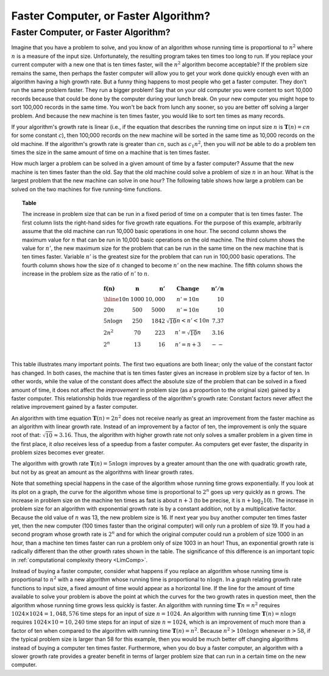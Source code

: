 .. raw:: html

   <script>ODSA.SETTINGS.MODULE_SECTIONS = [];</script>

.. _AnalCompvsAlg:


.. raw:: html

   <script>ODSA.SETTINGS.DISP_MOD_COMP = true;ODSA.SETTINGS.MODULE_NAME = "AnalCompvsAlg";ODSA.SETTINGS.MODULE_LONG_NAME = "Faster Computer, or Faster Algorithm?";ODSA.SETTINGS.MODULE_CHAPTER = "Algorithm Analysis"; ODSA.SETTINGS.BUILD_DATE = "2021-12-05 15:41:43"; ODSA.SETTINGS.BUILD_CMAP = true;JSAV_OPTIONS['lang']='en';JSAV_EXERCISE_OPTIONS['code']='pseudo';</script>


.. |--| unicode:: U+2013   .. en dash
.. |---| unicode:: U+2014  .. em dash, trimming surrounding whitespace
   :trim:


.. This file is part of the OpenDSA eTextbook project. See
.. http://opendsa.org for more details.
.. Copyright (c) 2012-2020 by the OpenDSA Project Contributors, and
.. distributed under an MIT open source license.

.. avmetadata::
   :author: Cliff Shaffer
   :requires: growth rate
   :satisfies:
   :topic: Algorithm Analysis

Faster Computer, or Faster Algorithm?
=====================================

Faster Computer, or Faster Algorithm?
-------------------------------------

Imagine that you have a problem to solve, and you know of an algorithm
whose running time is proportional to :math:`n^2` where :math:`n` is a
measure of the input size.
Unfortunately, the resulting program takes ten times too long to run.
If you replace your current computer with a new one that is ten times
faster, will the :math:`n^2` algorithm become acceptable?
If the problem size remains the same, then perhaps
the faster computer will allow you to get your work done quickly
enough even with an algorithm having a high growth rate.
But a funny thing happens to most people who get a faster computer.
They don't run the same problem faster.
They run a bigger problem!
Say that on your old computer you were content to sort
10,000 records because that could be done by the computer during your
lunch break.
On your new computer you might hope to sort 100,000
records in the same time.
You won't be back from lunch any sooner, so you are better off solving
a larger problem.
And because the new machine is ten times faster, you would like to
sort ten times as many records.

If your algorithm's growth rate is linear (i.e., if the equation that
describes the running time on input size :math:`n` is
:math:`\mathbf{T}(n) = cn` for some constant :math:`c`),
then 100,000 records on the new machine will be sorted in the same
time as 10,000 records on the old machine.
If the algorithm's growth rate is greater than :math:`cn`,
such as :math:`c_1n^2`, then you will *not* be able to do a
problem ten times the size in the same amount of time on a machine
that is ten times faster.

How much larger a problem can be solved
in a given amount of time by a faster computer?
Assume that the new machine is ten times faster than the old.
Say that the old machine could solve a problem of size :math:`n` in an
hour.
What is the largest problem that the new machine can solve in one
hour?
The following table shows how large a problem can be solved
on the two machines for five running-time functions.

.. _Speedups:

.. topic:: Table

   The increase in problem size that can be run
   in a fixed period of time on a computer that is ten times faster.
   The first column lists the right-hand sides for five growth rate
   equations.
   For the purpose of this example, arbitrarily assume that the old
   machine can run 10,000 basic operations in one hour.
   The second column shows the maximum value for :math:`n` that can be
   run in 10,000 basic operations on the old machine.
   The third column shows the value for :math:`n'`, the new maximum
   size for the problem that can be run in the same time on the new
   machine that is ten times faster.
   Variable :math:`n'` is the greatest size for the problem that can
   run in 100,000 basic operations.
   The fourth column shows how the size of :math:`n` changed to become
   :math:`n'` on the new machine.
   The fifth column shows the increase in the problem size as the
   ratio of :math:`n'` to :math:`n`.

   .. math::

      \begin{array} {l|r|r|l|r}
      \mathbf{f(n)} &
      \mathbf{n} & 
      \mathbf{n'} &
      \mathbf{Change} &
      \mathbf{n'/n}\\
      \hline
      10n         & 1000 & 10,000 & n' = 10n               & 10\\
      20n         & 500  & 5000   & n' = 10n               & 10\\
      5 n \log n  & 250  & 1842   & \sqrt{10} n < n' < 10n & 7.37\\
      2 n^2       & 70   & 223    & n' = \sqrt{10} n       & 3.16\\
      2^n         & 13   & 16     & n' = n + 3             & --\\
      \end{array}


This table illustrates many important points.
The first two equations are both linear; only the value of the
constant factor has changed.
In both cases, the machine that is ten times faster gives an increase
in problem size by a factor of ten.
In other words, while the value of the constant
does affect the absolute size of the problem that can be solved in a
fixed amount of time, it does not affect the *improvement* in
problem size (as a proportion to the original size) gained by a faster
computer.
This relationship holds true regardless of the algorithm's growth
rate:
Constant factors never affect the relative improvement gained
by a faster computer.

An algorithm with time equation :math:`\mathbf{T}(n) = 2n^2` does not
receive nearly as great an improvement from the faster machine as an
algorithm with linear growth rate.
Instead of an improvement by a factor of ten, the improvement
is only the square root of that: :math:`\sqrt{10} \approx 3.16`.
Thus, the algorithm with higher growth rate not only solves a smaller
problem in a given time in the first place, it *also*
receives less of a speedup from a faster computer.
As computers get ever faster, the disparity in problem sizes becomes
ever greater.

The algorithm with growth rate :math:`\mathbf{T}(n) = 5 n \log n`
improves by a greater amount than the one with quadratic growth rate,
but not by as great an amount as the algorithms with linear growth
rates.

Note that something special happens in the case of the
algorithm whose running time grows exponentially.
If you look at its plot on a graph, the curve for the algorithm
whose time is proportional to :math:`2^n` goes up very quickly as
:math:`n` grows.
The increase in problem size on the machine ten times as fast is 
about :math:`n + 3` 
(to be precise, it is :math:`n + \log_2 10`).
The increase in problem size for an algorithm with exponential growth
rate is by a constant addition, not by a multiplicative factor.
Because the old value of :math:`n` was 13, the new problem size is
16. 
If next year you buy another computer ten times faster yet, then the
new computer (100 times faster than the original computer) will only
run a problem of size 19.
If you had a second program whose growth rate is :math:`2^n` and for
which the original computer could run a problem of size 1000 in an hour,
than a machine ten times faster can run a problem only of size 1003 in
an hour!
Thus, an exponential growth rate is radically different than the
other growth rates shown in the table.
The significance of this difference is an important topic in
:ref:`computational complexity theory  <LimComp>`.

Instead of buying a faster computer,
consider what happens if you replace an algorithm whose
running time is proportional to :math:`n^2` with a new
algorithm whose running time is proportional to :math:`n \log n`.
In a graph relating growth rate functions to input size,
a fixed amount of time would appear as a horizontal line.
If the line for the amount of time available to solve your problem
is above the point at which the curves for the two growth rates in
question meet, then the algorithm whose running time grows less
quickly is faster.
An algorithm with running time :math:`\mathbf{T}n=n^2` requires
:math:`1024 \times 1024 = 1,048,576` time steps for an input of size
:math:`n=1024`.
An algorithm with running time :math:`\mathbf{T}(n) = n \log n`
requires :math:`1024 \times 10 = 10,240` time steps for an input of
size :math:`n = 1024`, which is an improvement of much more than a
factor of ten when compared to the algorithm with running time
:math:`\mathbf{T}(n) = n^2`. 
Because :math:`n^2 > 10 n \log n` whenever :math:`n > 58`,
if the typical problem size is larger than 58 for this example,
then you would be much better off changing algorithms instead of
buying a computer ten times faster.
Furthermore, when you do buy a faster computer, an algorithm with a
slower growth rate provides a greater benefit in terms of larger
problem size that can run in a certain time on the new computer.

.. avembed:: Exercises/AlgAnal/FasterCorASumm.html ka
   :module: AnalCompvsAlg
   :points: 1.0
   :required: True
   :threshold: 5
   :exer_opts: JXOP-debug=true&amp;JOP-lang=en&amp;JXOP-code=pseudo
   :long_name: Faster Computer or Faster Algorithm Exercise

